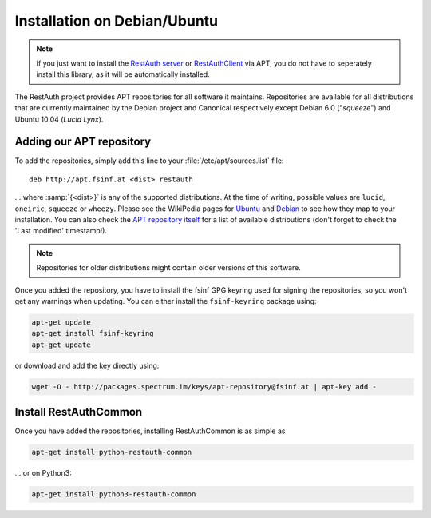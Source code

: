 Installation on Debian/Ubuntu
=============================

.. NOTE:: If you just want to install the `RestAuth server
   <https://server.restauth.net>`_ or `RestAuthClient
   <https://python.restauth.net>`_ via APT, you do not have to seperately
   install this library, as it will be automatically installed.

The RestAuth project provides APT repositories for all software it maintains.
Repositories are available for all distributions that are currently maintained
by the Debian project and Canonical respectively except Debian 6.0 ("*squeeze*")
and Ubuntu 10.04 (*Lucid Lynx*).

Adding our APT repository
-------------------------

To add the repositories, simply add this line to your
:file:`/etc/apt/sources.list` file::

   deb http://apt.fsinf.at <dist> restauth

... where :samp:`{<dist>}` is any of the supported distributions. At the time of
writing, possible values are ``lucid``, ``oneiric``, ``squeeze`` or ``wheezy``.
Please see the WikiPedia pages for `Ubuntu
<http://en.wikipedia.org/wiki/List_of_Ubuntu_releases#Table_of_versions>`_ and
`Debian <http://en.wikipedia.org/wiki/Debian#Release_history>`_ to see how they
map to your installation.  You can also check the `APT repository itself
<http://apt.fsinf.at/dists>`_ for a list of available distributions (don't
forget to check the 'Last modified' timestamp!).

.. NOTE:: Repositories for older distributions might contain older versions
   of this software.

Once you added the repository, you have to install the fsinf GPG keyring used
for signing the repositories, so you won't get any warnings when updating. You
can either install the ``fsinf-keyring`` package using:

.. code-block:: bash

   apt-get update
   apt-get install fsinf-keyring
   apt-get update

or download and add the key directly using:

.. code-block:: bash

   wget -O - http://packages.spectrum.im/keys/apt-repository@fsinf.at | apt-key add -

Install RestAuthCommon
----------------------

Once you have added the repositories, installing RestAuthCommon is as simple as

.. code-block:: bash

   apt-get install python-restauth-common

... or on Python3:

.. code-block:: bash

   apt-get install python3-restauth-common
